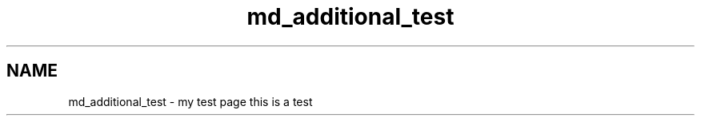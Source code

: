 .TH "md_additional_test" 3 "Fri Sep 11 2015" "Version 1.0.0-Alpha" "BeSeenium" \" -*- nroff -*-
.ad l
.nh
.SH NAME
md_additional_test \- my test page 
this is a test 
